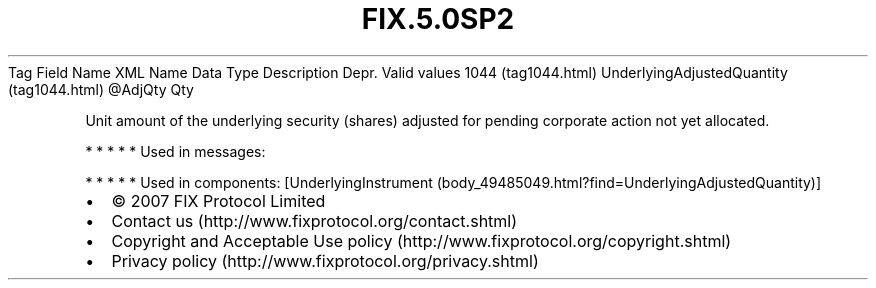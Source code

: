 .TH FIX.5.0SP2 "" "" "Tag #1044"
Tag
Field Name
XML Name
Data Type
Description
Depr.
Valid values
1044 (tag1044.html)
UnderlyingAdjustedQuantity (tag1044.html)
\@AdjQty
Qty
.PP
Unit amount of the underlying security (shares) adjusted for
pending corporate action not yet allocated.
.PP
   *   *   *   *   *
Used in messages:
.PP
   *   *   *   *   *
Used in components:
[UnderlyingInstrument (body_49485049.html?find=UnderlyingAdjustedQuantity)]

.PD 0
.P
.PD

.PP
.PP
.IP \[bu] 2
© 2007 FIX Protocol Limited
.IP \[bu] 2
Contact us (http://www.fixprotocol.org/contact.shtml)
.IP \[bu] 2
Copyright and Acceptable Use policy (http://www.fixprotocol.org/copyright.shtml)
.IP \[bu] 2
Privacy policy (http://www.fixprotocol.org/privacy.shtml)
